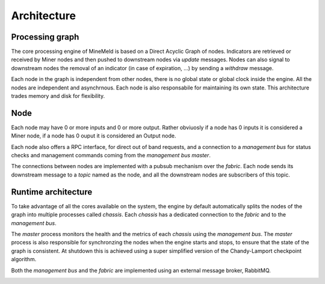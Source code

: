 Architecture
============

Processing graph
----------------

The core processing engine of MineMeld is based on a Direct Acyclic Graph
of nodes. Indicators are retrieved or received by Miner nodes and then pushed to
downstream nodes via *update* messages. Nodes can also signal to downstream
nodes the removal of an indicator (in case of expiration, ...) by sending
a *withdraw* message.

Each node in the graph is independent from other nodes, there is no global
state or global clock inside the engine. All the nodes are independent and
asynchrnous. Each node is also responsabile for maintaining its own state.
This architecture trades memory and disk for flexibility.

.. image:: images/updates.png

.. image:: images/withdraws.png

Node
----

Each node may have 0 or more inputs and 0 or more output. Rather obviuosly
if a node has 0 inputs it is considered a Miner node, if a node has 0 ouput
it is considered an Output node.

Each node also offers a RPC interface, for direct out of band requests, and
a connection to a *management bus* for status checks and management commands
coming from the *management bus master*.

.. image:: images/nodes.png

The connections between nodes are implemented with a pubsub mechanism over
the *fabric*. Each node sends its downstream message to a *topic* named as
the node, and all the downstream nodes are subscribers of this topic.

.. image:: images/topics.png

Runtime architecture
--------------------

To take advantage of all the cores available on the system, the engine
by default automatically splits the nodes of the graph into multiple
processes called *chassis*. Each *chassis* has a dedicated connection
to the *fabric* and to the *management bus*.

The *master* process monitors the health and the metrics of each *chassis*
using the *management bus*. The *master* process is also responsible for
synchronzing the nodes when the engine starts and stops, to ensure that
the state of the graph is consistent. At shutdown this is achieved
using a super simplified version of the Chandy-Lamport checkpoint
algorithm.

Both the *management bus* and the *fabric* are implemented using an
external message broker, RabbitMQ.

.. image:: images/chassis-architecture.png
